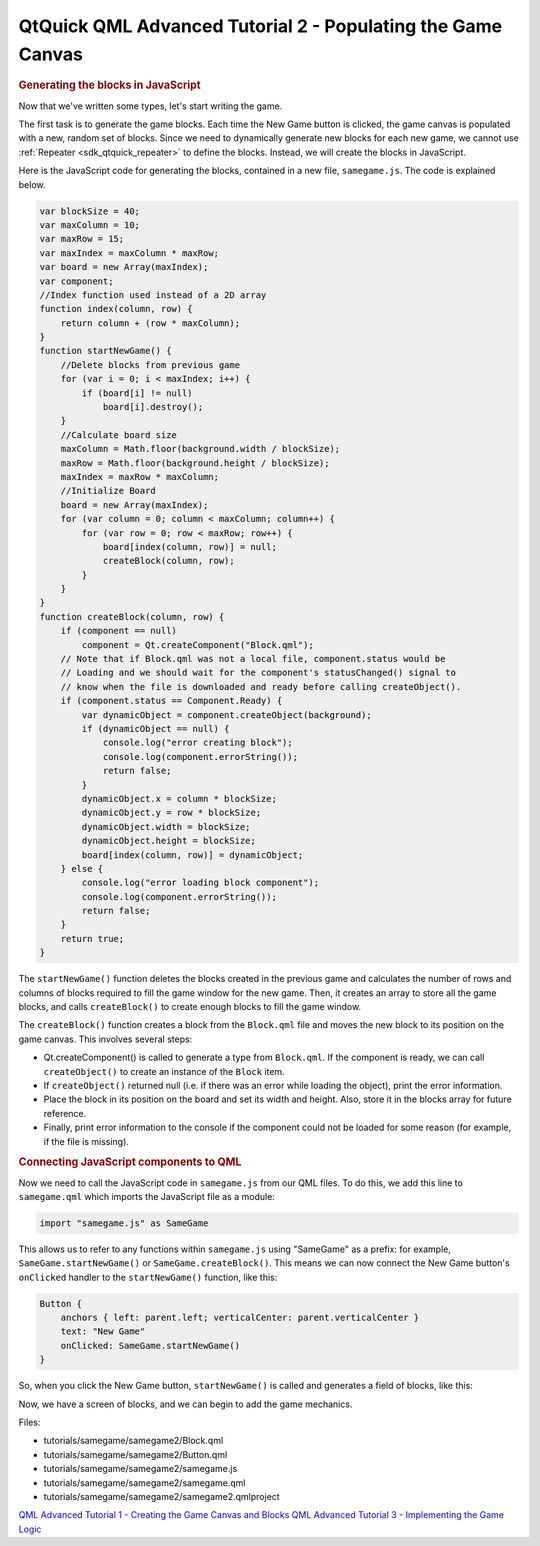 .. _sdk_qtquick_qml_advanced_tutorial_2_-_populating_the_game_canvas:
QtQuick QML Advanced Tutorial 2 - Populating the Game Canvas
============================================================



.. rubric:: Generating the blocks in JavaScript
   :name: generating-the-blocks-in-javascript

Now that we've written some types, let's start writing the game.

The first task is to generate the game blocks. Each time the New Game
button is clicked, the game canvas is populated with a new, random set
of blocks. Since we need to dynamically generate new blocks for each new
game, we cannot use :ref:`Repeater <sdk_qtquick_repeater>` to define the
blocks. Instead, we will create the blocks in JavaScript.

Here is the JavaScript code for generating the blocks, contained in a
new file, ``samegame.js``. The code is explained below.

.. code:: js

    var blockSize = 40;
    var maxColumn = 10;
    var maxRow = 15;
    var maxIndex = maxColumn * maxRow;
    var board = new Array(maxIndex);
    var component;
    //Index function used instead of a 2D array
    function index(column, row) {
        return column + (row * maxColumn);
    }
    function startNewGame() {
        //Delete blocks from previous game
        for (var i = 0; i < maxIndex; i++) {
            if (board[i] != null)
                board[i].destroy();
        }
        //Calculate board size
        maxColumn = Math.floor(background.width / blockSize);
        maxRow = Math.floor(background.height / blockSize);
        maxIndex = maxRow * maxColumn;
        //Initialize Board
        board = new Array(maxIndex);
        for (var column = 0; column < maxColumn; column++) {
            for (var row = 0; row < maxRow; row++) {
                board[index(column, row)] = null;
                createBlock(column, row);
            }
        }
    }
    function createBlock(column, row) {
        if (component == null)
            component = Qt.createComponent("Block.qml");
        // Note that if Block.qml was not a local file, component.status would be
        // Loading and we should wait for the component's statusChanged() signal to
        // know when the file is downloaded and ready before calling createObject().
        if (component.status == Component.Ready) {
            var dynamicObject = component.createObject(background);
            if (dynamicObject == null) {
                console.log("error creating block");
                console.log(component.errorString());
                return false;
            }
            dynamicObject.x = column * blockSize;
            dynamicObject.y = row * blockSize;
            dynamicObject.width = blockSize;
            dynamicObject.height = blockSize;
            board[index(column, row)] = dynamicObject;
        } else {
            console.log("error loading block component");
            console.log(component.errorString());
            return false;
        }
        return true;
    }

The ``startNewGame()`` function deletes the blocks created in the
previous game and calculates the number of rows and columns of blocks
required to fill the game window for the new game. Then, it creates an
array to store all the game blocks, and calls ``createBlock()`` to
create enough blocks to fill the game window.

The ``createBlock()`` function creates a block from the ``Block.qml``
file and moves the new block to its position on the game canvas. This
involves several steps:

-  Qt.createComponent() is called to generate a type from ``Block.qml``.
   If the component is ready, we can call ``createObject()`` to create
   an instance of the ``Block`` item.
-  If ``createObject()`` returned null (i.e. if there was an error while
   loading the object), print the error information.
-  Place the block in its position on the board and set its width and
   height. Also, store it in the blocks array for future reference.
-  Finally, print error information to the console if the component
   could not be loaded for some reason (for example, if the file is
   missing).

.. rubric:: Connecting JavaScript components to QML
   :name: connecting-javascript-components-to-qml

Now we need to call the JavaScript code in ``samegame.js`` from our QML
files. To do this, we add this line to ``samegame.qml`` which imports
the JavaScript file as a module:

.. code:: qml

    import "samegame.js" as SameGame

This allows us to refer to any functions within ``samegame.js`` using
"SameGame" as a prefix: for example, ``SameGame.startNewGame()`` or
``SameGame.createBlock()``. This means we can now connect the New Game
button's ``onClicked`` handler to the ``startNewGame()`` function, like
this:

.. code:: qml

            Button {
                anchors { left: parent.left; verticalCenter: parent.verticalCenter }
                text: "New Game"
                onClicked: SameGame.startNewGame()
            }

So, when you click the New Game button, ``startNewGame()`` is called and
generates a field of blocks, like this:

|image0|

Now, we have a screen of blocks, and we can begin to add the game
mechanics.

Files:

-  tutorials/samegame/samegame2/Block.qml
-  tutorials/samegame/samegame2/Button.qml
-  tutorials/samegame/samegame2/samegame.js
-  tutorials/samegame/samegame2/samegame.qml
-  tutorials/samegame/samegame2/samegame2.qmlproject

`QML Advanced Tutorial 1 - Creating the Game Canvas and
Blocks </sdk/apps/qml/QtQuick/tutorials-samegame-samegame1/>`_  `QML
Advanced Tutorial 3 - Implementing the Game
Logic </sdk/apps/qml/QtQuick/tutorials-samegame-samegame3/>`_ 

.. |image0| image:: /media/sdk/apps/qml/qtquick-tutorials-samegame-samegame2-example/images/declarative-adv-tutorial2.png


